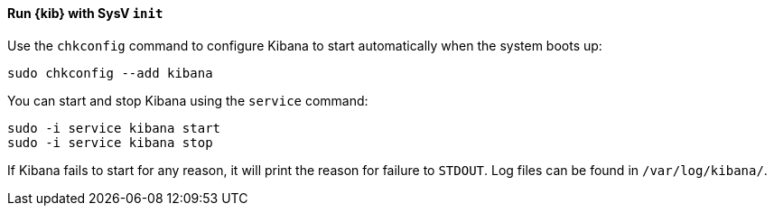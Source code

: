 ==== Run {kib} with SysV `init`

Use the `chkconfig` command to configure Kibana to start automatically
when the system boots up:

[source,sh]
--------------------------------------------------
sudo chkconfig --add kibana
--------------------------------------------------

You can start and stop Kibana using the `service` command:

[source,sh]
--------------------------------------------
sudo -i service kibana start
sudo -i service kibana stop
--------------------------------------------

If Kibana fails to start for any reason, it will print the reason for
failure to `STDOUT`. Log files can be found in `/var/log/kibana/`.
